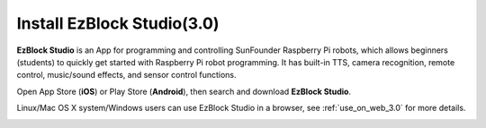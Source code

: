 .. _install_ezblock_app_3.0:

Install EzBlock Studio(3.0)
=============================

**EzBlock Studio** is an App for programming and controlling SunFounder Raspberry Pi robots, which allows beginners (students) to quickly get started with Raspberry Pi robot programming. It has built-in TTS, camera recognition, remote control, music/sound effects, and sensor control functions.

Open App Store (**iOS**) or Play Store (**Android**), then search and download **EzBlock Studio**.

Linux/Mac OS X system/Windows users can use EzBlock Studio in a browser, see :ref:`use_on_web_3.0` for more details.

.. image:: ../img/IMG_0407.PNG
    :align: center